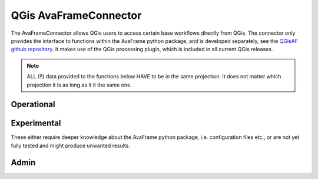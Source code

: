 QGis AvaFrameConnector
======================

The AvaFrameConnector allows QGis users to access certain base workflows directly from QGis. The connector 
only provides the interface to functions within the AvaFrame python package, and is developed separately, see the
`QGisAF github repository <https://github.com/avaframe/QGisAF>`_. 
It makes use of the QGis processing plugin, which is included in all current QGis releases. 

.. Note::
   ALL (!!) data provided to the functions below HAVE to be in the same projection. It does not matter which
   projection it is as long as it it the same one.

Operational
-----------

.. glossary::
   :sorted:
  
   Dense Flow (com1)
      Runs dense flow avalanche module com1DFA. For more specific info about the inputs (shapefile attributes etc), see 
      :ref:`moduleCom1DFA:Input`. You can select multiple shapefiles for release areas, each will be calculated as one scenario. 
      Each shapefile can contain multiple polygons. If you provide entrainment/resistance areas, each scenario will be calculated 
      once without them (i.e null simulation) and once with them. 
   
   Alpha Beta (com2) 
      Runs the alpha beta calculation via module com2AB. For more specific info about the inputs (shapefile attributes etc), see 
      :ref:`moduleCom2AB:Input`. 

   Operational Run (com1 and com2)
      Runs com1DFA and additionally com2AB if profile and splitpoint are set. 
      Additional info see description of *Dense Flow Standard (com1)* and *Alpha Beta (com2)*.


Experimental
------------

These either require deeper knowledge about the AvaFrame python package, i.e. configuration files etc., or are not yet 
fully tested and might produce unwanted results. 

.. glossary::
   :sorted:
  
   Layer rename
      Renames com1DFA result layers by adding the values of the given variable (from the configuration file)

   Probability analysis for directory (ana4)
      Runs the probability analysis on com1DFA results from a given avalanche directory without running any
      simulations. Please provide the base avalanche directory (i.e. the one containing INPUT, OUTPUT, *.log etc)

   Probability run (ana4, com1)
      Runs probability simulations via module com1DFA. The release shape HAS TO HAVE a ci95 field containing the 
      95 percentile confidence interval (same unit as the release thickness). Multiple scenarios can be provided, 
      final map includes variations from all scenarios combined. Release thickness and SamosAT friction mu
      are being varied, 40 variations per scenario.

   Release area stats(in1, com1)
      Returns info for release area statistics in a csv file. See output of QGis processing for the location of
      the file. 

   Rock Avalanche (com6)
      Runs rock avalanche simulations via module com1DFA. For more info see com6RockAvalanche section in the
      documentation. Note that a release thickness raster the same size as the DEM is needed.

   Snow slide (com5)
      Runs snow slide simulations via module com1DFA. For more info see com5SnowSlide section in the documentation.
      The resistance layer is meant for building outlines.

Admin
-----

.. glossary::
   :sorted:
  
   GetVersion 
      Displays the current version of the AvaFrame python package (NOT the AvaFrameConnector)

   UpdateAvaFrame
      Updates the AvaFrame python package
